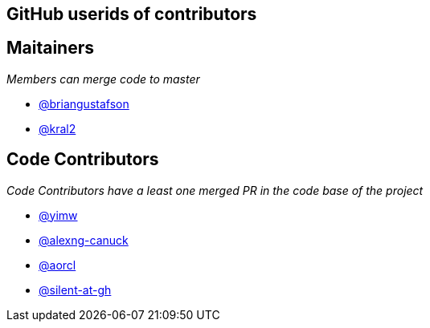 == GitHub userids of contributors

== Maitainers

_Members can merge code to master_

- https://github.com/briangustafson[@briangustafson]
- https://github.com/kral2[@kral2]

== Code Contributors

_Code Contributors have a least one merged PR in the code base of the project_

- https://github.com/yimw[@yimw]
- https://github.com/alexng-canuck[@alexng-canuck]
- https://github.com/aorcl[@aorcl]
- https://github.com/silent-at-gh[@silent-at-gh]
